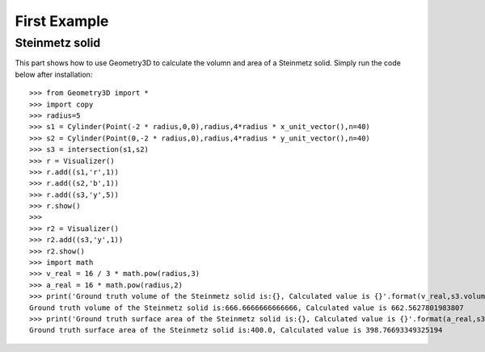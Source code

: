 First Example
=============

Steinmetz solid
---------------
This part shows how to use Geometry3D to calculate the volumn and area of a Steinmetz solid.  
Simply run the code below after installation::

    >>> from Geometry3D import *
    >>> import copy
    >>> radius=5
    >>> s1 = Cylinder(Point(-2 * radius,0,0),radius,4*radius * x_unit_vector(),n=40)
    >>> s2 = Cylinder(Point(0,-2 * radius,0),radius,4*radius * y_unit_vector(),n=40)
    >>> s3 = intersection(s1,s2)
    >>> r = Visualizer()
    >>> r.add((s1,'r',1))
    >>> r.add((s2,'b',1))
    >>> r.add((s3,'y',5))
    >>> r.show()
    >>> 
    >>> r2 = Visualizer()
    >>> r2.add((s3,'y',1))
    >>> r2.show()
    >>> import math
    >>> v_real = 16 / 3 * math.pow(radius,3)
    >>> a_real = 16 * math.pow(radius,2)
    >>> print('Ground truth volume of the Steinmetz solid is:{}, Calculated value is {}'.format(v_real,s3.volume()))
    Ground truth volume of the Steinmetz solid is:666.6666666666666, Calculated value is 662.5627801983807
    >>> print('Ground truth surface area of the Steinmetz solid is:{}, Calculated value is {}'.format(a_real,s3.area()))
    Ground truth surface area of the Steinmetz solid is:400.0, Calculated value is 398.76693349325194

.. image:: _static/p7.png
.. image:: _static/p8.png
